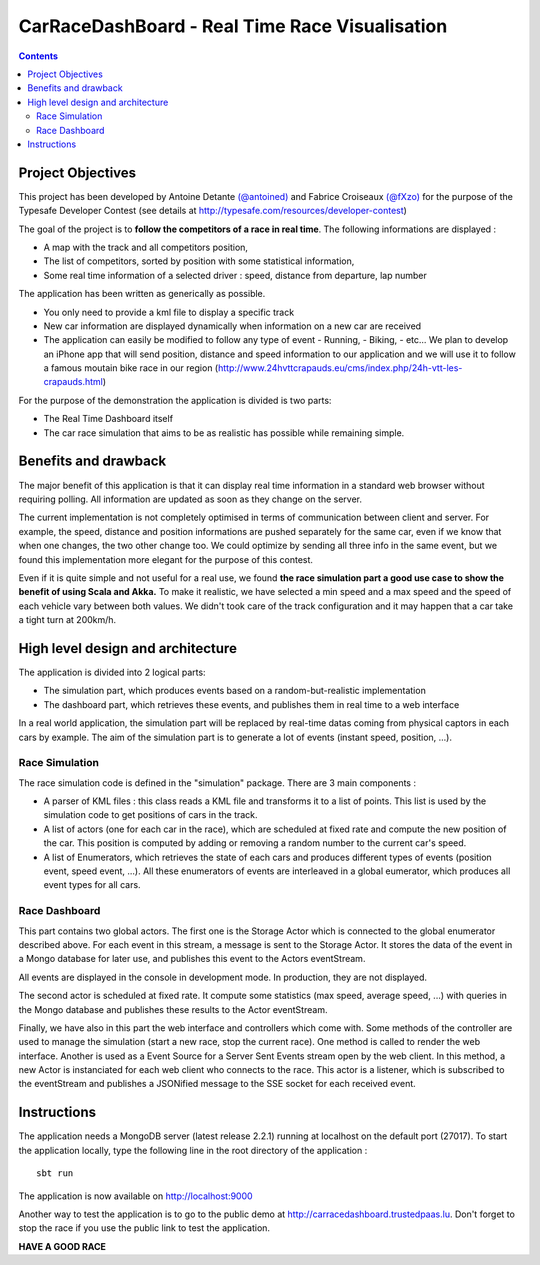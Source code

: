===============================================
CarRaceDashBoard - Real Time Race Visualisation
===============================================

.. contents::

Project Objectives
~~~~~~~~~~~~~~~~~

This project has been developed by Antoine Detante `(@antoined) <http://twitter.com/antoined>`_ and
Fabrice Croiseaux `(@fXzo) <http://twitter.com/fXzo>`_ for the purpose 
of the Typesafe Developer Contest (see details at http://typesafe.com/resources/developer-contest)

The goal of the project is to **follow the competitors of a race in real time**.
The following informations are displayed :

- A map with the track and all competitors position,
- The list of competitors, sorted by position with some statistical information,
- Some real time information of a selected driver : speed, distance from departure, lap number

The application has been written as generically as possible. 

- You only need to provide a kml file to display a specific track
- New car information are displayed dynamically when information on a new
  car are received
- The application can easily be modified to follow any type of event
  - Running,
  - Biking,
  - etc...
  We plan to develop an iPhone app that will send position, distance and speed information to our application
  and we will use it to follow a famous moutain bike race in our region (http://www.24hvttcrapauds.eu/cms/index.php/24h-vtt-les-crapauds.html)

For the purpose of the demonstration the application is divided is two parts:

- The Real Time Dashboard itself
- The car race simulation that aims to be as realistic has possible while remaining simple.

Benefits and drawback
~~~~~~~~~~~~~~~~~~~~

The major benefit of this application is that it can display real time information in a standard web browser
without requiring polling. All information are updated as soon as they change on the server.

The current implementation is not completely optimised in terms of communication between client and server.
For example, the speed, distance and position informations are pushed separately for the same car, even if
we know that when one changes, the two other change too. We could optimize by sending all three info in the same
event, but we found this implementation more elegant for the purpose of this contest.

Even if it is quite simple and not useful for a real use, we found **the race simulation part a good use case to show the
benefit of using Scala and Akka.** To make it realistic, we have selected a min speed and a max speed and the speed of
each vehicle vary between both values. We didn't took care of the track configuration and it may happen that a
car take a tight turn at 200km/h.

High level design and architecture
~~~~~~~~~~~~~~~~~~~~~~~~~~~~~~~~~~

The application is divided into 2 logical parts:

- The simulation part, which produces events based on a random-but-realistic implementation
- The dashboard part, which retrieves these events, and publishes them in real time to a web interface

In a real world application, the simulation part will be replaced by real-time datas coming from physical
captors in each cars by example. The aim of the simulation part is to generate a lot of events (instant speed, position, ...).


Race Simulation
---------------

The race simulation code is defined in the "simulation" package. 
There are 3 main components : 

- A parser of KML files : this class reads a KML file and transforms it to a list of points. This list is used by the simulation code to get positions of cars in the track.
- A list of actors (one for each car in the race), which are scheduled at fixed rate and compute the new position of the car. This position is computed by adding or removing a random number to the current car's speed.
- A list of Enumerators, which retrieves the state of each cars and produces different types of events (position event, speed event, ...). All these enumerators of events are interleaved in a global eumerator, which produces all event types for all cars.

Race Dashboard
--------------

This part contains two global actors. The first one is the Storage Actor which is connected to the global
enumerator described above. For each event in this stream, a message is sent to the Storage Actor.
It stores the data of the event in a Mongo database for later use, and publishes this event to the Actors
eventStream.

All events are displayed in the console in development mode. In production, they are not displayed.

The second actor is scheduled at fixed rate. It compute some statistics (max speed, average speed, ...) with queries in the Mongo database and publishes these results to the Actor eventStream.

Finally, we have also in this part the web interface and controllers which come with. Some methods of the controller are used to manage the simulation (start a new race, stop the current race). One method is called to render the web interface. Another is used as a Event Source for a Server Sent Events stream open by the web client. In this method, a new Actor is instanciated for each web client who connects to the race. This actor is a listener, which is subscribed to the eventStream and publishes a JSONified message to the SSE socket for each received event.

Instructions
~~~~~~~~~~~~

The application needs a MongoDB server (latest release 2.2.1) running at localhost on the default port (27017).
To start the application locally, type the following line in the root directory of the application : ::

  sbt run

The application is now available on http://localhost:9000

Another way to test the application is to go to the public demo at http://carracedashboard.trustedpaas.lu.
Don't forget to stop the race if you use the public link to test the application.

**HAVE A GOOD RACE**
